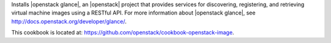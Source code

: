 .. The contents of this file are included in multiple topics.
.. This file should not be changed in a way that hinders its ability to appear in multiple documentation sets.


Installs |openstack glance|, an |openstack| project that provides services for discovering, registering, and retrieving virtual machine images using a RESTful API. For more information about |openstack glance|, see http://docs.openstack.org/developer/glance/.

This cookbook is located at: https://github.com/openstack/cookbook-openstack-image.
